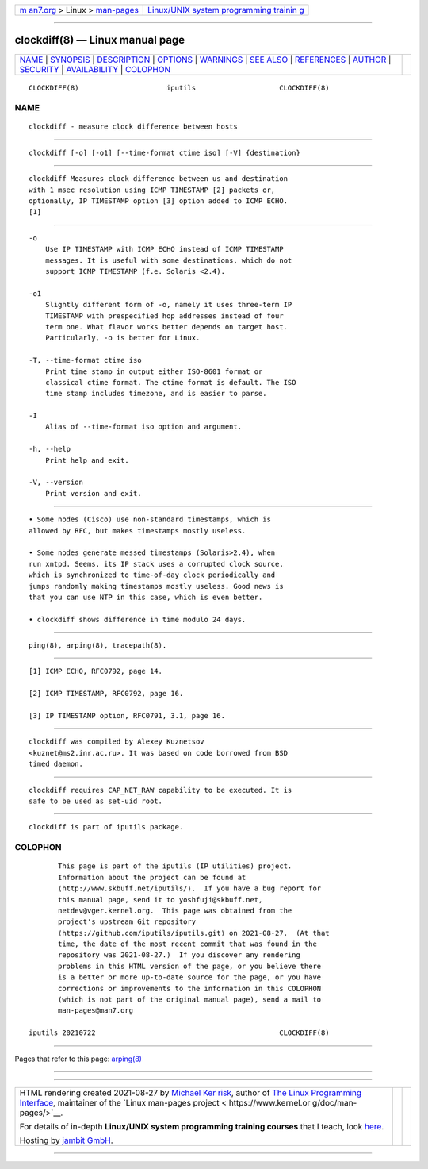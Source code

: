 .. container:: page-top

.. container:: nav-bar

   +----------------------------------+----------------------------------+
   | `m                               | `Linux/UNIX system programming   |
   | an7.org <../../../index.html>`__ | trainin                          |
   | > Linux >                        | g <http://man7.org/training/>`__ |
   | `man-pages <../index.html>`__    |                                  |
   +----------------------------------+----------------------------------+

--------------

clockdiff(8) — Linux manual page
================================

+-----------------------------------+-----------------------------------+
| `NAME <#NAME>`__ \|               |                                   |
| `SYNOPSIS <#SYNOPSIS>`__ \|       |                                   |
| `DESCRIPTION <#DESCRIPTION>`__ \| |                                   |
| `OPTIONS <#OPTIONS>`__ \|         |                                   |
| `WARNINGS <#WARNINGS>`__ \|       |                                   |
| `SEE ALSO <#SEE_ALSO>`__ \|       |                                   |
| `REFERENCES <#REFERENCES>`__ \|   |                                   |
| `AUTHOR <#AUTHOR>`__ \|           |                                   |
| `SECURITY <#SECURITY>`__ \|       |                                   |
| `AVAILABILITY <#AVAILABILITY>`__  |                                   |
| \| `COLOPHON <#COLOPHON>`__       |                                   |
+-----------------------------------+-----------------------------------+
| .. container:: man-search-box     |                                   |
+-----------------------------------+-----------------------------------+

::

   CLOCKDIFF(8)                     iputils                    CLOCKDIFF(8)

NAME
-------------------------------------------------

::

          clockdiff - measure clock difference between hosts


---------------------------------------------------------

::

          clockdiff [-o] [-o1] [--time-format ctime iso] [-V] {destination}


---------------------------------------------------------------

::

          clockdiff Measures clock difference between us and destination
          with 1 msec resolution using ICMP TIMESTAMP [2] packets or,
          optionally, IP TIMESTAMP option [3] option added to ICMP ECHO.
          [1]


-------------------------------------------------------

::

          -o
              Use IP TIMESTAMP with ICMP ECHO instead of ICMP TIMESTAMP
              messages. It is useful with some destinations, which do not
              support ICMP TIMESTAMP (f.e. Solaris <2.4).

          -o1
              Slightly different form of -o, namely it uses three-term IP
              TIMESTAMP with prespecified hop addresses instead of four
              term one. What flavor works better depends on target host.
              Particularly, -o is better for Linux.

          -T, --time-format ctime iso
              Print time stamp in output either ISO-8601 format or
              classical ctime format. The ctime format is default. The ISO
              time stamp includes timezone, and is easier to parse.

          -I
              Alias of --time-format iso option and argument.

          -h, --help
              Print help and exit.

          -V, --version
              Print version and exit.


---------------------------------------------------------

::

              • Some nodes (Cisco) use non-standard timestamps, which is
              allowed by RFC, but makes timestamps mostly useless.

              • Some nodes generate messed timestamps (Solaris>2.4), when
              run xntpd. Seems, its IP stack uses a corrupted clock source,
              which is synchronized to time-of-day clock periodically and
              jumps randomly making timestamps mostly useless. Good news is
              that you can use NTP in this case, which is even better.

              • clockdiff shows difference in time modulo 24 days.


---------------------------------------------------------

::

          ping(8), arping(8), tracepath(8).


-------------------------------------------------------------

::

          [1] ICMP ECHO, RFC0792, page 14.

          [2] ICMP TIMESTAMP, RFC0792, page 16.

          [3] IP TIMESTAMP option, RFC0791, 3.1, page 16.


-----------------------------------------------------

::

          clockdiff was compiled by Alexey Kuznetsov
          <kuznet@ms2.inr.ac.ru>. It was based on code borrowed from BSD
          timed daemon.


---------------------------------------------------------

::

          clockdiff requires CAP_NET_RAW capability to be executed. It is
          safe to be used as set-uid root.


-----------------------------------------------------------------

::

          clockdiff is part of iputils package.

COLOPHON
---------------------------------------------------------

::

          This page is part of the iputils (IP utilities) project.
          Information about the project can be found at 
          ⟨http://www.skbuff.net/iputils/⟩.  If you have a bug report for
          this manual page, send it to yoshfuji@skbuff.net,
          netdev@vger.kernel.org.  This page was obtained from the
          project's upstream Git repository
          ⟨https://github.com/iputils/iputils.git⟩ on 2021-08-27.  (At that
          time, the date of the most recent commit that was found in the
          repository was 2021-08-27.)  If you discover any rendering
          problems in this HTML version of the page, or you believe there
          is a better or more up-to-date source for the page, or you have
          corrections or improvements to the information in this COLOPHON
          (which is not part of the original manual page), send a mail to
          man-pages@man7.org

   iputils 20210722                                            CLOCKDIFF(8)

--------------

Pages that refer to this page: `arping(8) <../man8/arping.8.html>`__

--------------

--------------

.. container:: footer

   +-----------------------+-----------------------+-----------------------+
   | HTML rendering        |                       | |Cover of TLPI|       |
   | created 2021-08-27 by |                       |                       |
   | `Michael              |                       |                       |
   | Ker                   |                       |                       |
   | risk <https://man7.or |                       |                       |
   | g/mtk/index.html>`__, |                       |                       |
   | author of `The Linux  |                       |                       |
   | Programming           |                       |                       |
   | Interface <https:     |                       |                       |
   | //man7.org/tlpi/>`__, |                       |                       |
   | maintainer of the     |                       |                       |
   | `Linux man-pages      |                       |                       |
   | project <             |                       |                       |
   | https://www.kernel.or |                       |                       |
   | g/doc/man-pages/>`__. |                       |                       |
   |                       |                       |                       |
   | For details of        |                       |                       |
   | in-depth **Linux/UNIX |                       |                       |
   | system programming    |                       |                       |
   | training courses**    |                       |                       |
   | that I teach, look    |                       |                       |
   | `here <https://ma     |                       |                       |
   | n7.org/training/>`__. |                       |                       |
   |                       |                       |                       |
   | Hosting by `jambit    |                       |                       |
   | GmbH                  |                       |                       |
   | <https://www.jambit.c |                       |                       |
   | om/index_en.html>`__. |                       |                       |
   +-----------------------+-----------------------+-----------------------+

--------------

.. container:: statcounter

   |Web Analytics Made Easy - StatCounter|

.. |Cover of TLPI| image:: https://man7.org/tlpi/cover/TLPI-front-cover-vsmall.png
   :target: https://man7.org/tlpi/
.. |Web Analytics Made Easy - StatCounter| image:: https://c.statcounter.com/7422636/0/9b6714ff/1/
   :class: statcounter
   :target: https://statcounter.com/
